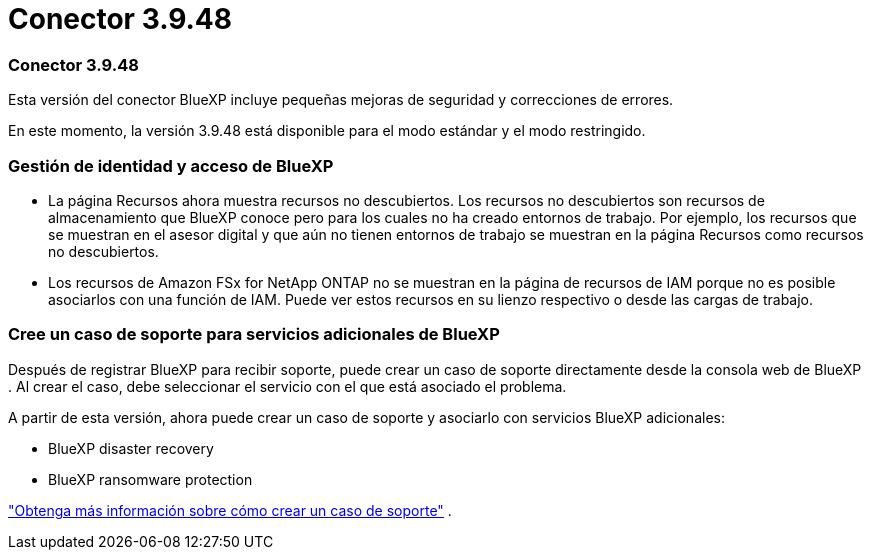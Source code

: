 = Conector 3.9.48
:allow-uri-read: 




=== Conector 3.9.48

Esta versión del conector BlueXP incluye pequeñas mejoras de seguridad y correcciones de errores.

En este momento, la versión 3.9.48 está disponible para el modo estándar y el modo restringido.



=== Gestión de identidad y acceso de BlueXP

* La página Recursos ahora muestra recursos no descubiertos.  Los recursos no descubiertos son recursos de almacenamiento que BlueXP conoce pero para los cuales no ha creado entornos de trabajo.  Por ejemplo, los recursos que se muestran en el asesor digital y que aún no tienen entornos de trabajo se muestran en la página Recursos como recursos no descubiertos.
* Los recursos de Amazon FSx for NetApp ONTAP no se muestran en la página de recursos de IAM porque no es posible asociarlos con una función de IAM.  Puede ver estos recursos en su lienzo respectivo o desde las cargas de trabajo.




=== Cree un caso de soporte para servicios adicionales de BlueXP

Después de registrar BlueXP para recibir soporte, puede crear un caso de soporte directamente desde la consola web de BlueXP .  Al crear el caso, debe seleccionar el servicio con el que está asociado el problema.

A partir de esta versión, ahora puede crear un caso de soporte y asociarlo con servicios BlueXP adicionales:

* BlueXP disaster recovery
* BlueXP ransomware protection


https://docs.netapp.com/us-en/bluexp-setup-admin/task-get-help.html["Obtenga más información sobre cómo crear un caso de soporte"] .
